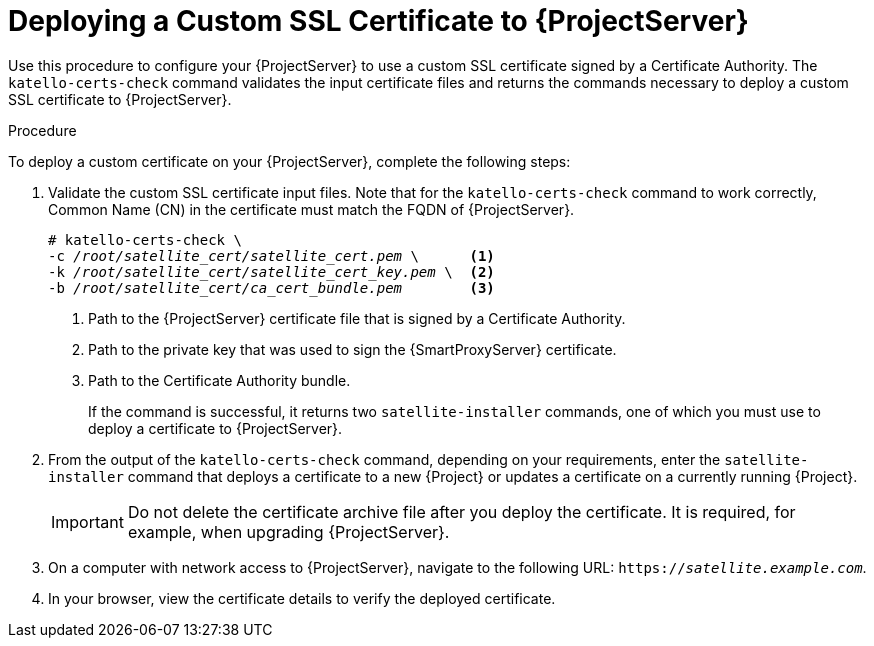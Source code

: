 [id="deploying-a-custom-ssl-certificate-to-satellite-server_{context}"]

= Deploying a Custom SSL Certificate to {ProjectServer}

Use this procedure to configure your {ProjectServer} to use a custom SSL certificate signed by a Certificate Authority. The `katello-certs-check` command validates the input certificate files and returns the commands necessary to deploy a custom SSL certificate to {ProjectServer}.

.Procedure

To deploy a custom certificate on your {ProjectServer}, complete the following steps:

. Validate the custom SSL certificate input files. Note that for the `katello-certs-check` command to work correctly, Common Name (CN) in the certificate must match the FQDN of {ProjectServer}.
+
[options="nowrap", subs="+quotes"]
----
# katello-certs-check \
-c __/root/satellite_cert/satellite_cert.pem__ \      <1>
-k __/root/satellite_cert/satellite_cert_key.pem__ \  <2>
-b __/root/satellite_cert/ca_cert_bundle.pem__        <3>
----
<1> Path to the {ProjectServer} certificate file that is signed by a Certificate Authority.
<2> Path to the private key that was used to sign the {SmartProxyServer} certificate.
<3> Path to the Certificate Authority bundle.
+
If the command is successful, it returns two `satellite-installer` commands, one of which you must use to deploy a certificate to {ProjectServer}.

. From the output of the `katello-certs-check` command, depending on your requirements, enter the `satellite-installer` command that deploys a certificate to a new {Project} or updates a certificate on a currently running {Project}.
+
IMPORTANT: Do not delete the certificate archive file after you deploy the certificate. It is required, for example, when upgrading {ProjectServer}.

. On a computer with network access to {ProjectServer}, navigate to the following URL: `https://_satellite.example.com_`.

. In your browser, view the certificate details to verify the deployed certificate.
